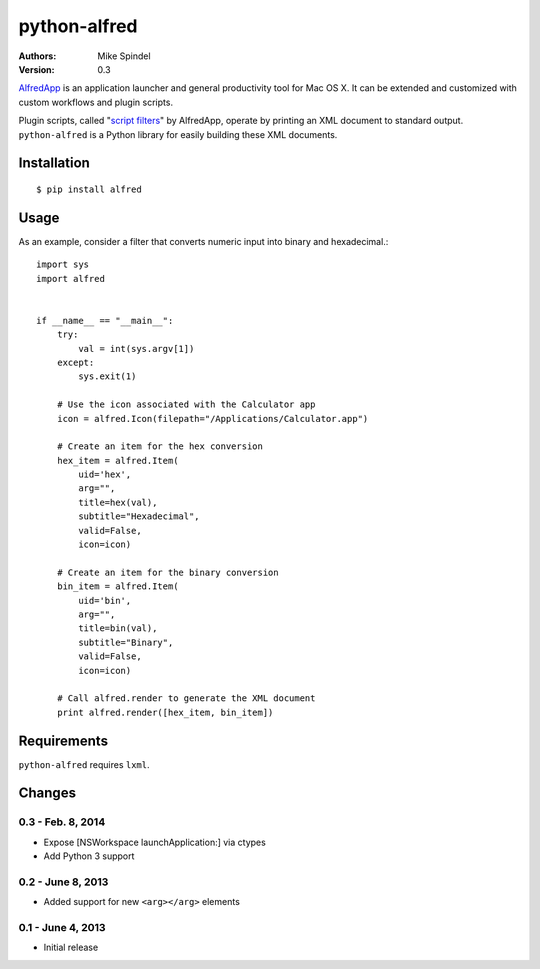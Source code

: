 =============
python-alfred
=============

:Authors:
        Mike Spindel
:Version: 0.3


`AlfredApp <http://www.alfredapp.com>`_ is an application launcher and
general productivity tool for Mac OS X. It can be extended and
customized with custom workflows and plugin scripts.

Plugin scripts, called
"`script filters <http://www.alfredforum.com/topic/5-generating-feedback-in-workflows/>`_"
by AlfredApp, operate by printing an XML document to standard
output. ``python-alfred`` is a Python library for easily building these
XML documents.

Installation
============

::

  $ pip install alfred


Usage
=====

As an example, consider a filter that converts numeric input into
binary and hexadecimal.::

    import sys
    import alfred
     
     
    if __name__ == "__main__":
        try:
            val = int(sys.argv[1])
        except:
            sys.exit(1)

        # Use the icon associated with the Calculator app
        icon = alfred.Icon(filepath="/Applications/Calculator.app")

        # Create an item for the hex conversion
        hex_item = alfred.Item(
            uid='hex',
            arg="",
            title=hex(val),
            subtitle="Hexadecimal",
            valid=False,
            icon=icon)

        # Create an item for the binary conversion
        bin_item = alfred.Item(
            uid='bin',
            arg="",
            title=bin(val),
            subtitle="Binary",
            valid=False,
            icon=icon)

        # Call alfred.render to generate the XML document
        print alfred.render([hex_item, bin_item])


Requirements
============

``python-alfred`` requires ``lxml``.


Changes
=======

0.3 - Feb. 8, 2014
------------------

* Expose [NSWorkspace launchApplication:] via ctypes
* Add Python 3 support

0.2 - June 8, 2013
------------------

* Added support for new ``<arg></arg>`` elements

0.1 - June 4, 2013
------------------

* Initial release

